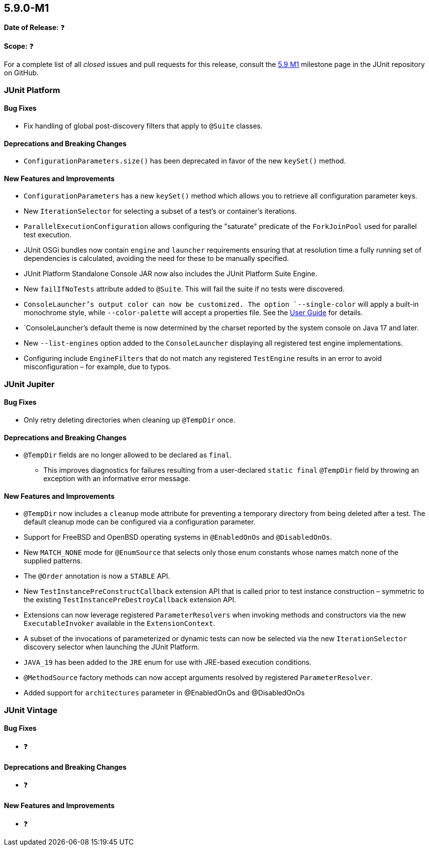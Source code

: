 [[release-notes-5.9.0-M1]]
== 5.9.0-M1

*Date of Release:* ❓

*Scope:* ❓

For a complete list of all _closed_ issues and pull requests for this release, consult the
link:{junit5-repo}+/milestone/58?closed=1+[5.9 M1] milestone page in the JUnit repository
on GitHub.


[[release-notes-5.9.0-M1-junit-platform]]
=== JUnit Platform

==== Bug Fixes

* Fix handling of global post-discovery filters that apply to `@Suite` classes.

==== Deprecations and Breaking Changes

* `ConfigurationParameters.size()` has been deprecated in favor of the new `keySet()`
  method.

==== New Features and Improvements

* `ConfigurationParameters` has a new `keySet()` method which allows you to retrieve all
  configuration parameter keys.
* New `IterationSelector` for selecting a subset of a test's or container's iterations.
* `ParallelExecutionConfiguration` allows configuring the "saturate" predicate of the
  `ForkJoinPool` used for parallel test execution.
* JUnit OSGi bundles now contain `engine` and `launcher` requirements ensuring that at
  resolution time a fully running set of dependencies is calculated, avoiding the need for
  these to be manually specified.
* JUnit Platform Standalone Console JAR now also includes the JUnit Platform Suite Engine.
* New `failIfNoTests` attribute added to `@Suite`. This will fail the suite if no tests
  were discovered.
* `ConsoleLauncher`'s output color can now be customized. The option `--single-color` will
  apply a built-in monochrome style, while `--color-palette` will accept a properties file.
  See the <<../user-guide/index.adoc#running-tests-console-launcher-color-customization,
  User Guide>> for details.
* `ConsoleLauncher`'s default theme is now determined by the charset reported by the system
  console on Java 17 and later.
* New `--list-engines` option added to the `ConsoleLauncher` displaying all registered test
  engine implementations.
* Configuring include `EngineFilters` that do not match any registered `TestEngine`
  results in an error to avoid misconfiguration – for example, due to typos.


[[release-notes-5.9.0-M1-junit-jupiter]]
=== JUnit Jupiter

==== Bug Fixes

* Only retry deleting directories when cleaning up `@TempDir` once.

==== Deprecations and Breaking Changes

* `@TempDir` fields are no longer allowed to be declared as `final`.
  - This improves diagnostics for failures resulting from a user-declared `static final`
    `@TempDir` field by throwing an exception with an informative error message.

==== New Features and Improvements

* `@TempDir` now includes a `cleanup` mode attribute for preventing a temporary directory
  from being deleted after a test. The default cleanup mode can be configured via a
  configuration parameter.
* Support for FreeBSD and OpenBSD operating systems in `@EnabledOnOs` and `@DisabledOnOs`.
* New `MATCH_NONE` mode for `@EnumSource` that selects only those enum constants whose
  names match none of the supplied patterns.
* The `@Order` annotation is now a `STABLE` API.
* New `TestInstancePreConstructCallback` extension API that is called prior to test
  instance construction – symmetric to the existing `TestInstancePreDestroyCallback`
  extension API.
* Extensions can now leverage registered `ParameterResolvers` when invoking methods and
  constructors via the new `ExecutableInvoker` available in the `ExtensionContext`.
* A subset of the invocations of parameterized or dynamic tests can now be selected via
  the new `IterationSelector` discovery selector when launching the JUnit Platform.
* `JAVA_19` has been added to the `JRE` enum for use with JRE-based execution conditions.
* `@MethodSource` factory methods can now accept arguments resolved by registered
  `ParameterResolver`.
* Added support for `architectures` parameter in @EnabledOnOs and @DisabledOnOs


[[release-notes-5.9.0-M1-junit-vintage]]
=== JUnit Vintage

==== Bug Fixes

* ❓

==== Deprecations and Breaking Changes

* ❓

==== New Features and Improvements

* ❓

